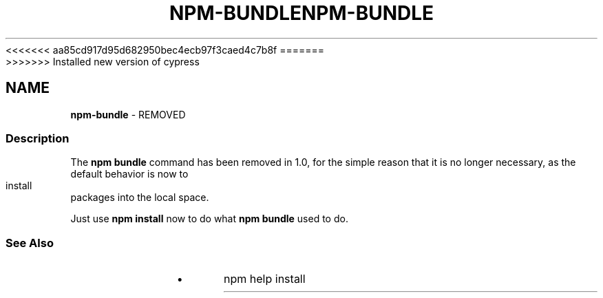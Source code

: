 <<<<<<< aa85cd917d95d682950bec4ecb97f3caed4c7b8f
.TH "NPM\-BUNDLE" "1" "August 2019" "" ""
=======
.TH "NPM\-BUNDLE" "1" "May 2020" "" ""
>>>>>>> Installed new version of cypress
.SH "NAME"
\fBnpm-bundle\fR \- REMOVED
.SS Description
.P
The \fBnpm bundle\fP command has been removed in 1\.0, for the simple reason
that it is no longer necessary, as the default behavior is now to
install packages into the local space\.
.P
Just use \fBnpm install\fP now to do what \fBnpm bundle\fP used to do\.
.SS See Also
.RS 0
.IP \(bu 2
npm help install

.RE
